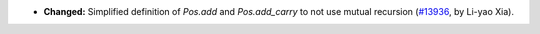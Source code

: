 - **Changed:**
  Simplified definition of `Pos.add` and `Pos.add_carry` to not use mutual recursion
  (`#13936 <https://github.com/coq/coq/pull/13936>`_,
  by Li-yao Xia).
